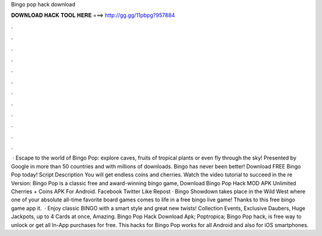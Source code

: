 Bingo pop hack download

𝐃𝐎𝐖𝐍𝐋𝐎𝐀𝐃 𝐇𝐀𝐂𝐊 𝐓𝐎𝐎𝐋 𝐇𝐄𝐑𝐄 ===> http://gg.gg/11pbpg?957884

.

.

.

.

.

.

.

.

.

.

.

.

 · Escape to the world of Bingo Pop: explore caves, fruits of tropical plants or even fly through the sky! Presented by Google in more than 50 countries and with millions of downloads. Bingo has never been better! Download FREE Bingo Pop today! Script Description You will get endless coins and cherries. Watch the video tutorial to succeed in the re Version:  Bingo Pop is a classic free and award-winning bingo game, Download Bingo Pop Hack MOD APK Unlimited Cherries + Coins APK For Android. Facebook Twitter Like Repost · Bingo Showdown takes place in the Wild West where one of your absolute all-time favorite board games comes to life in a free bingo live game! Thanks to this free bingo game app it.  · Enjoy classic BINGO with a smart style and great new twists! Collection Events, Exclusive Daubers, Huge Jackpots, up to 4 Cards at once, Amazing. Bingo Pop Hack Download Apk; Poptropica; Bingo Pop hack, is free way to unlock or get all In-App purchases for free. This hacks for Bingo Pop works for all Android and also for iOS smartphones.